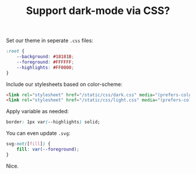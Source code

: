 #+TITLE: Support dark-mode via CSS?
#+ICON: yay.svg

Set our theme in seperate =.css= files:

#+BEGIN_SRC css
:root {
    --background: #18181B;
    --foreground: #FFFFFF;
    --highlights: #FF0000;
}
#+END_SRC

Include our stylesheets based on color-scheme:

#+BEGIN_SRC html
<link rel="stylesheet" href="/static/css/dark.css" media="(prefers-color-scheme: dark)">
<link rel="stylesheet" href="/static/css/light.css" media="(prefers-color-scheme: light)">
#+END_SRC


Apply variable as needed:

#+BEGIN_SRC css
border: 1px var(--highlights) solid;
#+END_SRC

You can even update =.svg=:

#+BEGIN_SRC css
svg:not([fill]) {
    fill: var(--foreground);
}
#+END_SRC

Nice.
